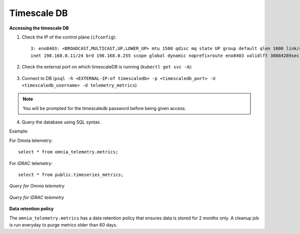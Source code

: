 Timescale DB
-------------

**Accessing the timescale DB**

1. Check the IP of the control plane (``ifconfig``): ::

    3: eno8403: <BROADCAST,MULTICAST,UP,LOWER_UP> mtu 1500 qdisc mq state UP group default qlen 1000 link/ether b4:45:06:eb:da:4e brd ff:ff:ff:ff:ff:ff
    inet 198.168.0.11/24 brd 198.168.0.255 scope global dynamic noprefixroute eno8403 validlft 30884289sec preferred_lft 30884289sec ínet6 fe80::b645:6ff:feeb:da4e/64 scope link noprefixroute validlft forever preferredlft forever

2. Check the external port on which timescaleDB is running (``kubectl get svc -A``):

    .. image:: ../../images/TimescaleDB_Ports.png

3. Connect to DB (``psql -h <EXTERNAL-IP:of timescaledb> -p <timescaledb_port> -U <timescaledb_username> -d telemetry_metrics``)

.. note:: You will be prompted for the timescaledb password before being given access.

4. Query the database using SQL syntax.

Example:

For Omnia telemetry: ::

    select * from omnia_telemetry.metrics;


For iDRAC telemetry: ::

    select * from public.timeseries_metrics;

*Query for Omnia telemetry*

    .. image:: ../../images/TimescaleDB_table.png

*Query for iDRAC telemetry*

    .. image:: ../../images/publictimeseries.png

**Data retention policy**

The ``omnia_telemetry.metrics`` has a data retention policy that ensures data is stored for 2 months only. A cleanup job is run everyday to purge metrics older than 60 days.



